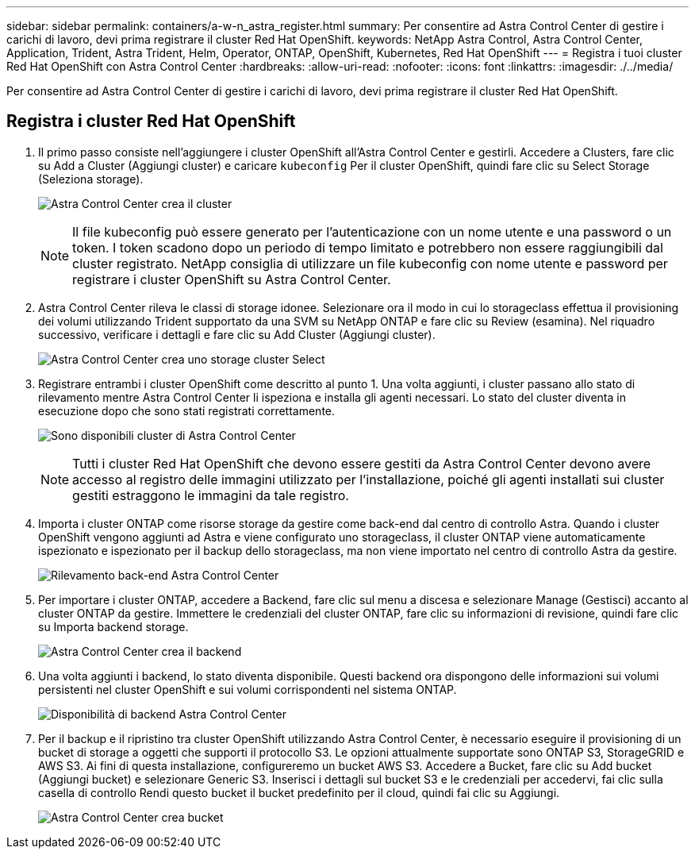---
sidebar: sidebar 
permalink: containers/a-w-n_astra_register.html 
summary: Per consentire ad Astra Control Center di gestire i carichi di lavoro, devi prima registrare il cluster Red Hat OpenShift. 
keywords: NetApp Astra Control, Astra Control Center, Application, Trident, Astra Trident, Helm, Operator, ONTAP, OpenShift, Kubernetes, Red Hat OpenShift 
---
= Registra i tuoi cluster Red Hat OpenShift con Astra Control Center
:hardbreaks:
:allow-uri-read: 
:nofooter: 
:icons: font
:linkattrs: 
:imagesdir: ./../media/


[role="lead"]
Per consentire ad Astra Control Center di gestire i carichi di lavoro, devi prima registrare il cluster Red Hat OpenShift.



== Registra i cluster Red Hat OpenShift

. Il primo passo consiste nell'aggiungere i cluster OpenShift all'Astra Control Center e gestirli. Accedere a Clusters, fare clic su Add a Cluster (Aggiungi cluster) e caricare `kubeconfig` Per il cluster OpenShift, quindi fare clic su Select Storage (Seleziona storage).
+
image:redhat_openshift_image91.jpg["Astra Control Center crea il cluster"]

+

NOTE: Il file kubeconfig può essere generato per l'autenticazione con un nome utente e una password o un token. I token scadono dopo un periodo di tempo limitato e potrebbero non essere raggiungibili dal cluster registrato. NetApp consiglia di utilizzare un file kubeconfig con nome utente e password per registrare i cluster OpenShift su Astra Control Center.

. Astra Control Center rileva le classi di storage idonee. Selezionare ora il modo in cui lo storageclass effettua il provisioning dei volumi utilizzando Trident supportato da una SVM su NetApp ONTAP e fare clic su Review (esamina). Nel riquadro successivo, verificare i dettagli e fare clic su Add Cluster (Aggiungi cluster).
+
image:redhat_openshift_image92.jpg["Astra Control Center crea uno storage cluster Select"]

. Registrare entrambi i cluster OpenShift come descritto al punto 1. Una volta aggiunti, i cluster passano allo stato di rilevamento mentre Astra Control Center li ispeziona e installa gli agenti necessari. Lo stato del cluster diventa in esecuzione dopo che sono stati registrati correttamente.
+
image:redhat_openshift_image93.jpg["Sono disponibili cluster di Astra Control Center"]

+

NOTE: Tutti i cluster Red Hat OpenShift che devono essere gestiti da Astra Control Center devono avere accesso al registro delle immagini utilizzato per l'installazione, poiché gli agenti installati sui cluster gestiti estraggono le immagini da tale registro.

. Importa i cluster ONTAP come risorse storage da gestire come back-end dal centro di controllo Astra. Quando i cluster OpenShift vengono aggiunti ad Astra e viene configurato uno storageclass, il cluster ONTAP viene automaticamente ispezionato e ispezionato per il backup dello storageclass, ma non viene importato nel centro di controllo Astra da gestire.
+
image:redhat_openshift_image94.jpg["Rilevamento back-end Astra Control Center"]

. Per importare i cluster ONTAP, accedere a Backend, fare clic sul menu a discesa e selezionare Manage (Gestisci) accanto al cluster ONTAP da gestire. Immettere le credenziali del cluster ONTAP, fare clic su informazioni di revisione, quindi fare clic su Importa backend storage.
+
image:redhat_openshift_image95.jpg["Astra Control Center crea il backend"]

. Una volta aggiunti i backend, lo stato diventa disponibile. Questi backend ora dispongono delle informazioni sui volumi persistenti nel cluster OpenShift e sui volumi corrispondenti nel sistema ONTAP.
+
image:redhat_openshift_image96.jpg["Disponibilità di backend Astra Control Center"]

. Per il backup e il ripristino tra cluster OpenShift utilizzando Astra Control Center, è necessario eseguire il provisioning di un bucket di storage a oggetti che supporti il protocollo S3. Le opzioni attualmente supportate sono ONTAP S3, StorageGRID e AWS S3. Ai fini di questa installazione, configureremo un bucket AWS S3. Accedere a Bucket, fare clic su Add bucket (Aggiungi bucket) e selezionare Generic S3. Inserisci i dettagli sul bucket S3 e le credenziali per accedervi, fai clic sulla casella di controllo Rendi questo bucket il bucket predefinito per il cloud, quindi fai clic su Aggiungi.
+
image:redhat_openshift_image97.jpg["Astra Control Center crea bucket"]


